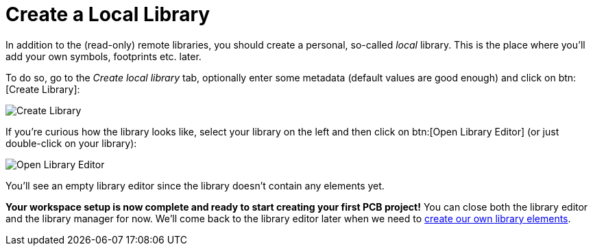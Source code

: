 = Create a Local Library

In addition to the (read-only) remote libraries, you should create a personal,
so-called _local_ library. This is the place where you'll add your own symbols,
footprints etc. later.

To do so, go to the _Create local library_ tab, optionally enter some
metadata (default values are good enough) and click on btn:[Create Library]:

image::library-manager-create.png[alt="Create Library"]

If you're curious how the library looks like, select your library on the left
and then click on btn:[Open Library Editor] (or just double-click on your
library):

image::library-manager-open-editor.png[alt="Open Library Editor"]

You'll see an empty library editor since the library doesn't contain any
elements yet.

*Your workspace setup is now complete and ready to start creating your
first PCB project!* You can close both the library editor and the library
manager for now. We'll come back to the library editor later when we need to
xref:create-library-elements/index.adoc[create our own library elements].

